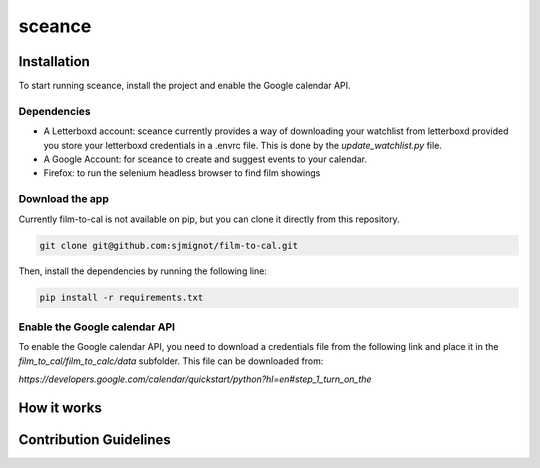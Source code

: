 ***********
sceance
***********

Installation
############

To start running sceance, install the project and enable the Google calendar API.

Dependencies
============
- A Letterboxd account: sceance currently provides a way of downloading your watchlist from letterboxd provided you store your letterboxd credentials in a .envrc file. This is done by the `update_watchlist.py` file.

- A Google Account: for sceance to create and suggest events to your calendar.

- Firefox: to run the selenium headless browser to find film showings

Download the app
================
Currently film-to-cal is not available on pip, but you can clone it directly from this repository.

.. code-block:: console

   git clone git@github.com:sjmignot/film-to-cal.git

Then, install the dependencies by running the following line:

.. code-block:: console

   pip install -r requirements.txt

Enable the Google calendar API
==============================

To enable the Google calendar API, you need to download a credentials file from the following link and place it in the `film_to_cal/film_to_calc/data` subfolder. This file can be downloaded from:

`https://developers.google.com/calendar/quickstart/python?hl=en#step_1_turn_on_the`

How it works
############

Contribution Guidelines
#######################

